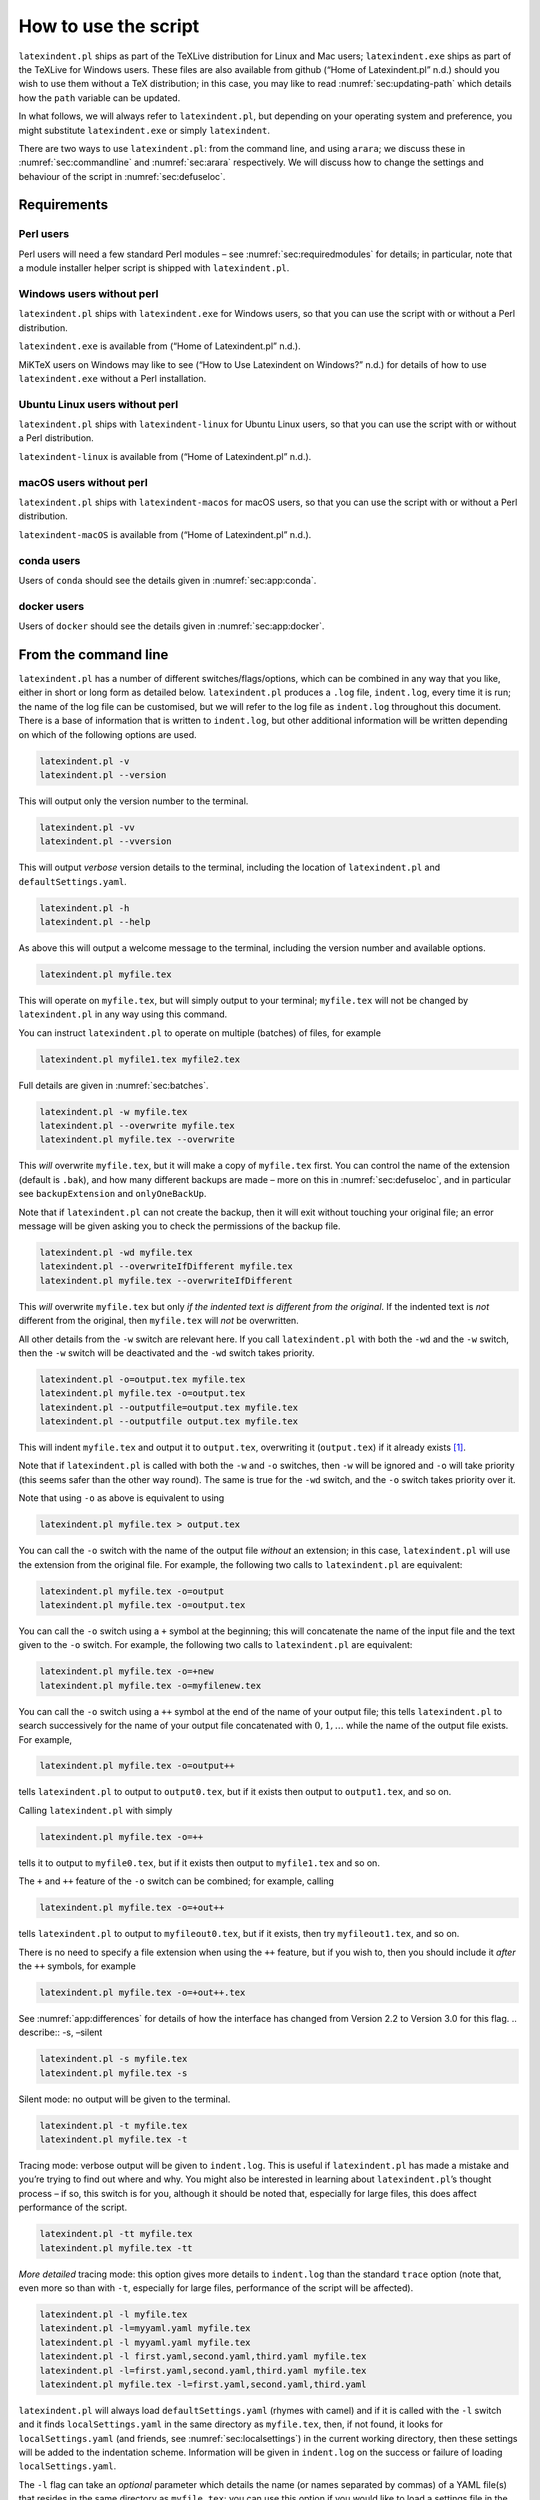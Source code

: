 .. label follows

.. _sec:how:to:use:

How to use the script
=====================

``latexindent.pl`` ships as part of the TeXLive distribution for Linux and Mac users; ``latexindent.exe`` ships as part of the TeXLive for Windows users. These files are also available from github (“Home of Latexindent.pl” n.d.) should you wish to use them without a TeX distribution; in this case, you may like to read :numref:`sec:updating-path` which details how the ``path`` variable can be updated.

.. index:: TeXLive

In what follows, we will always refer to ``latexindent.pl``, but depending on your operating system and preference, you might substitute ``latexindent.exe`` or simply ``latexindent``.

There are two ways to use ``latexindent.pl``: from the command line, and using ``arara``; we discuss these in :numref:`sec:commandline` and :numref:`sec:arara` respectively. We will discuss how to change the settings and behaviour of the script in :numref:`sec:defuseloc`.

Requirements
------------

Perl users
~~~~~~~~~~

Perl users will need a few standard Perl modules – see :numref:`sec:requiredmodules` for details; in particular, note that a module installer helper script is shipped with ``latexindent.pl``.

.. label follows

.. _subsubsec:latexindent:exe:

Windows users without perl
~~~~~~~~~~~~~~~~~~~~~~~~~~

``latexindent.pl`` ships with ``latexindent.exe`` for Windows users, so that you can use the script with or without a Perl distribution.

``latexindent.exe`` is available from (“Home of Latexindent.pl” n.d.).

MiKTeX users on Windows may like to see (“How to Use Latexindent on Windows?” n.d.) for details of how to use ``latexindent.exe`` without a Perl installation.

.. index:: MiKTeX

.. index:: latexindent.exe

.. index:: Windows

Ubuntu Linux users without perl
~~~~~~~~~~~~~~~~~~~~~~~~~~~~~~~

``latexindent.pl`` ships with ``latexindent-linux`` for Ubuntu Linux users, so that you can use the script with or without a Perl distribution.

.. index:: latexindent-linux

.. index:: linux

.. index:: TeXLive

``latexindent-linux`` is available from (“Home of Latexindent.pl” n.d.).

macOS users without perl
~~~~~~~~~~~~~~~~~~~~~~~~

``latexindent.pl`` ships with ``latexindent-macos`` for macOS users, so that you can use the script with or without a Perl distribution.

.. index:: latexindent-macos

.. index:: macOS

.. index:: TeXLive

``latexindent-macOS`` is available from (“Home of Latexindent.pl” n.d.).

conda users
~~~~~~~~~~~

Users of ``conda`` should see the details given in :numref:`sec:app:conda`.

.. index:: conda

docker users
~~~~~~~~~~~~

Users of ``docker`` should see the details given in :numref:`sec:app:docker`.

.. index:: docker

.. label follows

.. _sec:commandline:

From the command line
---------------------

``latexindent.pl`` has a number of different switches/flags/options, which can be combined in any way that you like, either in short or long form as detailed below. ``latexindent.pl`` produces a ``.log`` file, ``indent.log``, every time it is run; the name of the log file can be customised, but we will refer to the log file as ``indent.log`` throughout this document. There is a base of information that is written to ``indent.log``, but other additional information will be written depending on
which of the following options are used.

.. describe:: -v, –version

.. index:: switches;-v, –version definition and details

.. code-block:: latex
   :class: .commandshell

   latexindent.pl -v
   latexindent.pl --version

This will output only the version number to the terminal.

.. describe:: -vv, –vversion

.. index:: switches;-vv, –vversion definition and details

.. code-block:: latex
   :class: .commandshell

   latexindent.pl -vv
   latexindent.pl --vversion

This will output *verbose* version details to the terminal, including the location of ``latexindent.pl`` and ``defaultSettings.yaml``.

.. describe:: -h, –help

.. index:: switches;-h, –help definition and details

.. code-block:: latex
   :class: .commandshell

   latexindent.pl -h
   latexindent.pl --help

As above this will output a welcome message to the terminal, including the version number and available options.

.. code-block:: latex
   :class: .commandshell

   latexindent.pl myfile.tex

This will operate on ``myfile.tex``, but will simply output to your terminal; ``myfile.tex`` will not be changed by ``latexindent.pl`` in any way using this command.

You can instruct ``latexindent.pl`` to operate on multiple (batches) of files, for example

.. code-block:: latex
   :class: .commandshell

   latexindent.pl myfile1.tex myfile2.tex

Full details are given in :numref:`sec:batches`.

.. describe:: -w, –overwrite

.. index:: switches;-w, –overwrite definition and details

.. index:: backup files;overwrite switch, -w

.. code-block:: latex
   :class: .commandshell

   latexindent.pl -w myfile.tex
   latexindent.pl --overwrite myfile.tex
   latexindent.pl myfile.tex --overwrite 

This *will* overwrite ``myfile.tex``, but it will make a copy of ``myfile.tex`` first. You can control the name of the extension (default is ``.bak``), and how many different backups are made – more on this in :numref:`sec:defuseloc`, and in particular see ``backupExtension`` and ``onlyOneBackUp``.

Note that if ``latexindent.pl`` can not create the backup, then it will exit without touching your original file; an error message will be given asking you to check the permissions of the backup file.

.. describe:: -wd, –overwriteIfDifferent

.. index:: switches;-wd, –overwriteIfDifferent definition and details

.. index:: backup files;overwriteIfDifferent switch, -wd

.. code-block:: latex
   :class: .commandshell

   latexindent.pl -wd myfile.tex
   latexindent.pl --overwriteIfDifferent myfile.tex
   latexindent.pl myfile.tex --overwriteIfDifferent

This *will* overwrite ``myfile.tex`` but only *if the indented text is different from the original*. If the indented text is *not* different from the original, then ``myfile.tex`` will *not* be overwritten.

All other details from the ``-w`` switch are relevant here. If you call ``latexindent.pl`` with both the ``-wd`` and the ``-w`` switch, then the ``-w`` switch will be deactivated and the ``-wd`` switch takes priority.

.. describe:: -o=output.tex,–outputfile=output.tex

.. index:: switches;-o, –output definition and details

.. code-block:: latex
   :class: .commandshell

   latexindent.pl -o=output.tex myfile.tex
   latexindent.pl myfile.tex -o=output.tex 
   latexindent.pl --outputfile=output.tex myfile.tex
   latexindent.pl --outputfile output.tex myfile.tex

This will indent ``myfile.tex`` and output it to ``output.tex``, overwriting it (``output.tex``) if it already exists [1]_.

Note that if ``latexindent.pl`` is called with both the ``-w`` and ``-o`` switches, then ``-w`` will be ignored and ``-o`` will take priority (this seems safer than the other way round). The same is true for the ``-wd`` switch, and the ``-o`` switch takes priority over it.

Note that using ``-o`` as above is equivalent to using

.. code-block:: latex
   :class: .commandshell

   latexindent.pl myfile.tex > output.tex

You can call the ``-o`` switch with the name of the output file *without* an extension; in this case, ``latexindent.pl`` will use the extension from the original file. For example, the following two calls to ``latexindent.pl`` are equivalent:

.. code-block:: latex
   :class: .commandshell

   latexindent.pl myfile.tex -o=output
   latexindent.pl myfile.tex -o=output.tex

You can call the ``-o`` switch using a ``+`` symbol at the beginning; this will concatenate the name of the input file and the text given to the ``-o`` switch. For example, the following two calls to ``latexindent.pl`` are equivalent:

.. code-block:: latex
   :class: .commandshell

   latexindent.pl myfile.tex -o=+new
   latexindent.pl myfile.tex -o=myfilenew.tex

You can call the ``-o`` switch using a ``++`` symbol at the end of the name of your output file; this tells ``latexindent.pl`` to search successively for the name of your output file concatenated with :math:`0, 1, \ldots` while the name of the output file exists. For example,

.. code-block:: latex
   :class: .commandshell

   latexindent.pl myfile.tex -o=output++

tells ``latexindent.pl`` to output to ``output0.tex``, but if it exists then output to ``output1.tex``, and so on.

Calling ``latexindent.pl`` with simply

.. code-block:: latex
   :class: .commandshell

   latexindent.pl myfile.tex -o=++

tells it to output to ``myfile0.tex``, but if it exists then output to ``myfile1.tex`` and so on.

The ``+`` and ``++`` feature of the ``-o`` switch can be combined; for example, calling

.. code-block:: latex
   :class: .commandshell

   latexindent.pl myfile.tex -o=+out++

tells ``latexindent.pl`` to output to ``myfileout0.tex``, but if it exists, then try ``myfileout1.tex``, and so on.

There is no need to specify a file extension when using the ``++`` feature, but if you wish to, then you should include it *after* the ``++`` symbols, for example

.. code-block:: latex
   :class: .commandshell

   latexindent.pl myfile.tex -o=+out++.tex

See :numref:`app:differences` for details of how the interface has changed from Version 2.2 to Version 3.0 for this flag. .. describe:: -s, –silent

.. index:: switches;-s, –silent definition and details

.. code-block:: latex
   :class: .commandshell

   latexindent.pl -s myfile.tex
   latexindent.pl myfile.tex -s

Silent mode: no output will be given to the terminal.

.. describe:: -t, –trace

.. index:: switches;-t, –trace definition and details

.. label follows

.. _page:traceswitch:

.. code-block:: latex
   :class: .commandshell

   latexindent.pl -t myfile.tex
   latexindent.pl myfile.tex -t

Tracing mode: verbose output will be given to ``indent.log``. This is useful if ``latexindent.pl`` has made a mistake and you’re trying to find out where and why. You might also be interested in learning about ``latexindent.pl``\ ’s thought process – if so, this switch is for you, although it should be noted that, especially for large files, this does affect performance of the script.

.. describe:: -tt, –ttrace

.. index:: switches;-tt, –ttrace definition and details

.. code-block:: latex
   :class: .commandshell

   latexindent.pl -tt myfile.tex
   latexindent.pl myfile.tex -tt

*More detailed* tracing mode: this option gives more details to ``indent.log`` than the standard ``trace`` option (note that, even more so than with ``-t``, especially for large files, performance of the script will be affected).

.. describe:: -l, –local[=myyaml.yaml,other.yaml,...]

.. index:: switches;-l, –local definition and details

.. label follows

.. _page:localswitch:

.. code-block:: latex
   :class: .commandshell

   latexindent.pl -l myfile.tex
   latexindent.pl -l=myyaml.yaml myfile.tex
   latexindent.pl -l myyaml.yaml myfile.tex
   latexindent.pl -l first.yaml,second.yaml,third.yaml myfile.tex
   latexindent.pl -l=first.yaml,second.yaml,third.yaml myfile.tex
   latexindent.pl myfile.tex -l=first.yaml,second.yaml,third.yaml 

``latexindent.pl`` will always load ``defaultSettings.yaml`` (rhymes with camel) and if it is called with the ``-l`` switch and it finds ``localSettings.yaml`` in the same directory as ``myfile.tex``, then, if not found, it looks for ``localSettings.yaml`` (and friends, see :numref:`sec:localsettings`) in the current working directory, then these settings will be added to the indentation scheme. Information will be given in ``indent.log`` on the success or failure of loading
``localSettings.yaml``.

The ``-l`` flag can take an *optional* parameter which details the name (or names separated by commas) of a YAML file(s) that resides in the same directory as ``myfile.tex``; you can use this option if you would like to load a settings file in the current working directory that is *not* called ``localSettings.yaml``. In fact, you can specify both *relative* and *absolute paths* for your YAML files; for example

.. code-block:: latex
   :class: .commandshell

   latexindent.pl -l=../../myyaml.yaml myfile.tex
   latexindent.pl -l=/home/cmhughes/Desktop/myyaml.yaml myfile.tex
   latexindent.pl -l=C:\Users\cmhughes\Desktop\myyaml.yaml myfile.tex

You will find a lot of other explicit demonstrations of how to use the ``-l`` switch throughout this documentation,

You can call the ``-l`` switch with a ‘+’ symbol either before or after another YAML file; for example:

.. code-block:: latex
   :class: .commandshell

   latexindent.pl -l=+myyaml.yaml myfile.tex
   latexindent.pl -l "+ myyaml.yaml" myfile.tex
   latexindent.pl -l=myyaml.yaml+  myfile.tex

which translate, respectively, to

.. code-block:: latex
   :class: .commandshell

   latexindent.pl -l=localSettings.yaml,myyaml.yaml myfile.tex
   latexindent.pl -l=localSettings.yaml,myyaml.yaml myfile.tex
   latexindent.pl -l=myyaml.yaml,localSettings.yaml myfile.tex

Note that the following is *not* allowed:

.. code-block:: latex
   :class: .commandshell

   latexindent.pl -l+myyaml.yaml myfile.tex

and

.. code-block:: latex
   :class: .commandshell

   latexindent.pl -l + myyaml.yaml myfile.tex

will *only* load ``localSettings.yaml``, and ``myyaml.yaml`` will be ignored. If you wish to use spaces between any of the YAML settings, then you must wrap the entire list of YAML files in quotes, as demonstrated above.

You may also choose to omit the ``yaml`` extension, such as

.. code-block:: latex
   :class: .commandshell

   latexindent.pl -l=localSettings,myyaml myfile.tex

.. describe:: -y, –yaml=yaml settings

.. index:: switches;-y, –yaml definition and details

.. index:: indentation;default

.. index:: indentation;defaultIndent using -y switch

.. label follows

.. _page:yamlswitch:

.. code-block:: latex
   :class: .commandshell

   latexindent.pl myfile.tex -y="defaultIndent: ' '"
   latexindent.pl myfile.tex -y="defaultIndent: ' ',maximumIndentation:' '"
   latexindent.pl myfile.tex -y="indentRules: one: '\t\t\t\t'"
   latexindent.pl myfile.tex -y='modifyLineBreaks:environments:EndStartsOnOwnLine:3' -m
   latexindent.pl myfile.tex -y='modifyLineBreaks:environments:one:EndStartsOnOwnLine:3' -m

You can specify YAML settings from the command line using the ``-y`` or ``–yaml`` switch; sample demonstrations are given above. Note, in particular, that multiple settings can be specified by separating them via commas. There is a further option to use a ``;`` to separate fields, which is demonstrated in :numref:`sec:yamlswitch`.

Any settings specified via this switch will be loaded *after* any specified using the ``-l`` switch. This is discussed further in :numref:`sec:loadorder`. .. describe:: -d, –onlydefault

.. index:: switches;-d, –onlydefault definition and details

.. code-block:: latex
   :class: .commandshell

   latexindent.pl -d myfile.tex

Only ``defaultSettings.yaml``: you might like to read :numref:`sec:defuseloc` before using this switch. By default, ``latexindent.pl`` will always search for ``indentconfig.yaml`` or ``.indentconfig.yaml`` in your home directory. If you would prefer it not to do so then (instead of deleting or renaming ``indentconfig.yaml`` or ``.indentconfig.yaml``) you can simply call the script with the ``-d`` switch; note that this will also tell the script to ignore ``localSettings.yaml`` even if it has
been called with the ``-l`` switch; ``latexindent.pl`` will also ignore any settings specified from the ``-y`` switch.

.. describe:: -c, –cruft=<directory>

.. index:: switches;-c, –cruft definition and details

.. code-block:: latex
   :class: .commandshell

   latexindent.pl -c=/path/to/directory/ myfile.tex

If you wish to have backup files and ``indent.log`` written to a directory other than the current working directory, then you can send these ‘cruft’ files to another directory. Note the use of a trailing forward slash.

If the cruft directory does not exist, ``latexindent.pl`` will attempt to create it.

.. describe:: -g, –logfile=<name of log file>

.. index:: switches;-g, –logfile definition and details

.. code-block:: latex
   :class: .commandshell

   latexindent.pl -g=other.log myfile.tex
   latexindent.pl -g other.log myfile.tex
   latexindent.pl --logfile other.log myfile.tex
   latexindent.pl myfile.tex -g other.log 

By default, ``latexindent.pl`` reports information to ``indent.log``, but if you wish to change the name of this file, simply call the script with your chosen name after the ``-g`` switch as demonstrated above.

If ``latexindent.pl`` can not open the log file that you specify, then the script will operate, and no log file will be produced; this might be helpful to users who wish to specify the following, for example

.. code-block:: latex
   :class: .commandshell

   latexindent.pl -g /dev/null myfile.tex

.. describe:: -sl, –screenlog

.. index:: switches;-sl, –screenlog definition and details

.. code-block:: latex
   :class: .commandshell

   latexindent.pl -sl myfile.tex
   latexindent.pl -screenlog myfile.tex

Using this option tells ``latexindent.pl`` to output the log file to the screen, as well as to your chosen log file.

.. describe:: -m, –modifylinebreaks

.. index:: switches;-m, –modifylinebreaks definition and details

.. code-block:: latex
   :class: .commandshell

   latexindent.pl -m myfile.tex
   latexindent.pl -modifylinebreaks myfile.tex

One of the most exciting developments in Version 3.0 is the ability to modify line breaks; for full details see :numref:`sec:modifylinebreaks`

``latexindent.pl`` can also be called on a file without the file extension, for example

.. code-block:: latex
   :class: .commandshell

   latexindent.pl myfile

and in which case, you can specify the order in which extensions are searched for; see :numref:`lst:fileExtensionPreference` for full details. .. describe:: STDIN

.. code-block:: latex
   :class: .commandshell

   cat myfile.tex | latexindent.pl
   cat myfile.tex | latexindent.pl -

``latexindent.pl`` will allow input from STDIN, which means that you can pipe output from other commands directly into the script. For example assuming that you have content in ``myfile.tex``, then the above command will output the results of operating upon ``myfile.tex``.

If you wish to use this feature with your own local settings, via the ``-l`` switch, then you should finish your call to ``latexindent.pl`` with a ``-`` sign:

.. code-block:: latex
   :class: .commandshell

   cat myfile.tex | latexindent.pl -l=mysettings.yaml -

Similarly, if you simply type ``latexindent.pl`` at the command line, then it will expect (STDIN) input from the command line.

.. code-block:: latex
   :class: .commandshell

   latexindent.pl

Once you have finished typing your input, you can press

-  ``CTRL+D`` on Linux

-  ``CTRL+Z`` followed by ``ENTER`` on Windows

to signify that your input has finished. Thanks to ((xu-cheng) 2018) for an update to this feature. .. describe:: -r, –replacement

.. index:: switches;-r, –replacement definition and details

.. code-block:: latex
   :class: .commandshell

   latexindent.pl -r myfile.tex
   latexindent.pl -replacement myfile.tex

You can call ``latexindent.pl`` with the ``-r`` switch to instruct it to perform replacements/substitutions on your file; full details and examples are given in :numref:`sec:replacements`.

.. index:: verbatim;rv, replacementrespectverb switch

.. describe:: -rv, –replacementrespectverb

.. index:: switches;-rv, –replacementrespectverb definition and details

.. code-block:: latex
   :class: .commandshell

   latexindent.pl -rv myfile.tex
   latexindent.pl -replacementrespectverb myfile.tex

You can instruct ``latexindent.pl`` to perform replacements/substitutions by using the ``-rv`` switch, but will *respect verbatim code blocks*; full details and examples are given in :numref:`sec:replacements`.

.. describe:: -rr, –onlyreplacement

.. index:: switches;-rr, –onlyreplacement definition and details

.. code-block:: latex
   :class: .commandshell

   latexindent.pl -rr myfile.tex
   latexindent.pl -onlyreplacement myfile.tex

You can instruct ``latexindent.pl`` to skip all of its other indentation operations and *only* perform replacements/substitutions by using the ``-rr`` switch; full details and examples are given in :numref:`sec:replacements`.

.. describe:: -k, –check

.. index:: switches;-k, –check definition and details

.. code-block:: latex
   :class: .commandshell

   latexindent.pl -k myfile.tex
   latexindent.pl -check myfile.tex

You can instruct ``latexindent.pl`` to check if the text after indentation matches that given in the original file.

The ``exit`` code

.. index:: exit code

of ``latexindent.pl`` is 0 by default. If you use the ``-k`` switch then

-  if the text after indentation matches that given in the original file, then the exit code is 0;

-  if the text after indentation does *not* match that given in the original file, then the exit code is 1.

The value of the exit code may be important to those wishing to, for example, check the status of the indentation in continuous integration tools such as GitHub Actions. Full details of the exit codes of ``latexindent.pl`` are given in :numref:`tab:exit-codes`.

A simple ``diff`` will be given in ``indent.log``.

.. describe:: -kv, –checkv

.. index:: switches;-kv, –checkv definition and details

.. code-block:: latex
   :class: .commandshell

   latexindent.pl -kv myfile.tex
   latexindent.pl -checkv myfile.tex

The ``check verbose`` switch is exactly the same as the ``-k`` switch, except that it is *verbose*, and it will output the (simple) diff to the terminal, as well as to ``indent.log``.

.. describe:: -n, –lines=MIN-MAX

.. index:: switches;-n, –lines definition and details

.. code-block:: latex
   :class: .commandshell

   latexindent.pl -n 5-8 myfile.tex
   latexindent.pl -lines 5-8 myfile.tex

The ``lines`` switch instructs ``latexindent.pl`` to operate only on specific line ranges within ``myfile.tex``.

Complete demonstrations are given in :numref:`sec:line-switch`.

.. describe:: –GCString

.. index:: switches;–GCString

.. code-block:: latex
   :class: .commandshell

   latexindent.pl --GCString myfile.tex

instructs ``latexindent.pl`` to load the ``Unicode::GCString`` module. This should only be necessary if you find that the alignment at ampersand routine (described in :numref:`subsec:align-at-delimiters`) does not work for your language. Further details are given in :numref:`subsec:the-GCString`.

.. label follows

.. _sec:arara:

From arara
----------

Using ``latexindent.pl`` from the command line is fine for some folks, but others may find it easier to use from ``arara``; you can find the arara rule for ``latexindent.pl`` and its associated documentation at (Cereda 2013).

Summary of exit codes
---------------------

.. index:: exit code;summary

Assuming that you call ``latexindent.pl`` on ``myfile.tex``

.. code-block:: latex
   :class: .commandshell

   latexindent.pl myfile.tex

then ``latexindent.pl`` can exit with the exit codes given in :numref:`tab:exit-codes`.

.. label follows

.. _tab:exit-codes:

.. table:: Exit codes for ``latexindent.pl``

   ========= =========== ==============================================================================
   exit code indentation status
   ========= =========== ==============================================================================
   0         yes         success; if ``-k`` or ``-kv`` active, indented text matches original
   0         no          success; if ``-version``, ``-vversion`` or ``-help``, no indentation performed
   1         yes         success, and ``-k`` or ``-kv`` active; indented text *different* from original
   2         no          failure, ``defaultSettings.yaml`` could not be read
   3         no          failure, myfile.tex not found
   4         no          failure, myfile.tex exists but cannot be read
   5         no          failure, ``-w`` active, and back-up file cannot be written
   6         no          failure, ``-c`` active, and cruft directory could not be created
   ========= =========== ==============================================================================

.. container:: references hanging-indent
   :name: refs

   .. container::
      :name: ref-paulo

      Cereda, Paulo. 2013. “Arara Rule, Indent.yaml.” May 23, 2013. https://github.com/islandoftex/arara/blob/master/rules/arara-rule-indent.yaml.

   .. container::
      :name: ref-latexindent-home

      “Home of Latexindent.pl.” n.d. Accessed January 23, 2017. https://github.com/cmhughes/latexindent.pl.

   .. container::
      :name: ref-miktex-guide

      “How to Use Latexindent on Windows?” n.d. Accessed January 8, 2022. https://tex.stackexchange.com/questions/577250/how-to-use-latexindent-on-windows.

   .. container::
      :name: ref-xu-cheng

      (xu-cheng), Cheng Xu. 2018. “Always Output Log/Help Text to Stderr.” July 13, 2018. https://github.com/cmhughes/latexindent.pl/pull/121.

.. [1]
   Users of version 2.\* should note the subtle change in syntax
